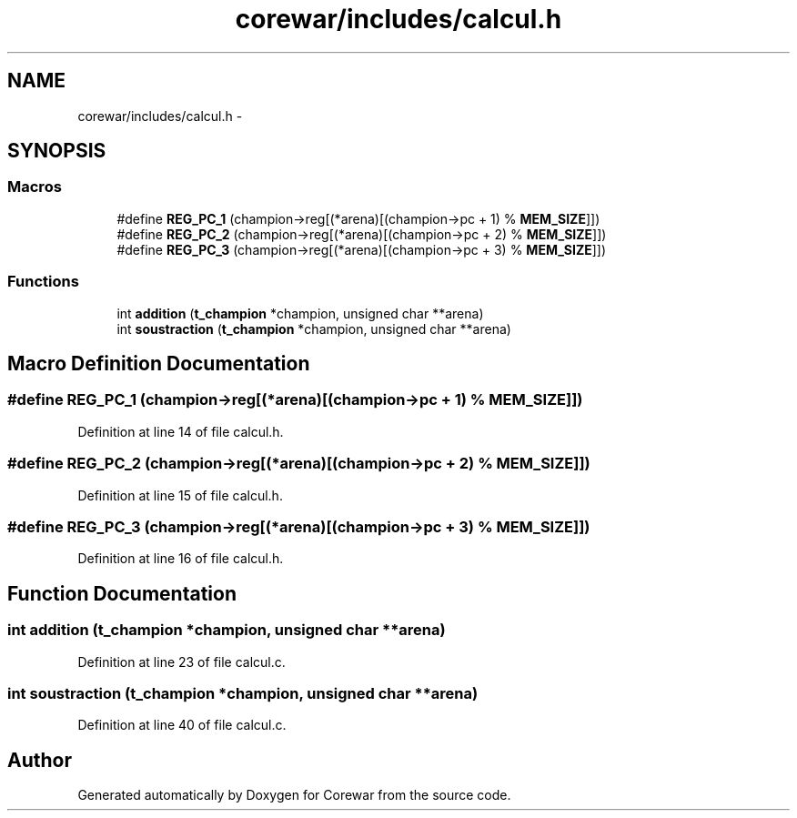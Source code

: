 .TH "corewar/includes/calcul.h" 3 "Sun Apr 12 2015" "Version 1.0" "Corewar" \" -*- nroff -*-
.ad l
.nh
.SH NAME
corewar/includes/calcul.h \- 
.SH SYNOPSIS
.br
.PP
.SS "Macros"

.in +1c
.ti -1c
.RI "#define \fBREG_PC_1\fP   (champion->reg[(*arena)[(champion->pc + 1) % \fBMEM_SIZE\fP]])"
.br
.ti -1c
.RI "#define \fBREG_PC_2\fP   (champion->reg[(*arena)[(champion->pc + 2) % \fBMEM_SIZE\fP]])"
.br
.ti -1c
.RI "#define \fBREG_PC_3\fP   (champion->reg[(*arena)[(champion->pc + 3) % \fBMEM_SIZE\fP]])"
.br
.in -1c
.SS "Functions"

.in +1c
.ti -1c
.RI "int \fBaddition\fP (\fBt_champion\fP *champion, unsigned char **arena)"
.br
.ti -1c
.RI "int \fBsoustraction\fP (\fBt_champion\fP *champion, unsigned char **arena)"
.br
.in -1c
.SH "Macro Definition Documentation"
.PP 
.SS "#define REG_PC_1   (champion->reg[(*arena)[(champion->pc + 1) % \fBMEM_SIZE\fP]])"

.PP
Definition at line 14 of file calcul\&.h\&.
.SS "#define REG_PC_2   (champion->reg[(*arena)[(champion->pc + 2) % \fBMEM_SIZE\fP]])"

.PP
Definition at line 15 of file calcul\&.h\&.
.SS "#define REG_PC_3   (champion->reg[(*arena)[(champion->pc + 3) % \fBMEM_SIZE\fP]])"

.PP
Definition at line 16 of file calcul\&.h\&.
.SH "Function Documentation"
.PP 
.SS "int addition (\fBt_champion\fP *champion, unsigned char **arena)"

.PP
Definition at line 23 of file calcul\&.c\&.
.SS "int soustraction (\fBt_champion\fP *champion, unsigned char **arena)"

.PP
Definition at line 40 of file calcul\&.c\&.
.SH "Author"
.PP 
Generated automatically by Doxygen for Corewar from the source code\&.
